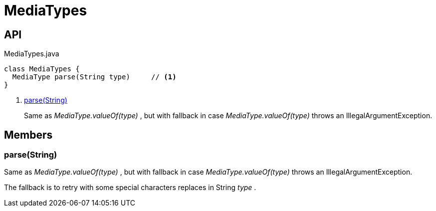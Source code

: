 = MediaTypes
:Notice: Licensed to the Apache Software Foundation (ASF) under one or more contributor license agreements. See the NOTICE file distributed with this work for additional information regarding copyright ownership. The ASF licenses this file to you under the Apache License, Version 2.0 (the "License"); you may not use this file except in compliance with the License. You may obtain a copy of the License at. http://www.apache.org/licenses/LICENSE-2.0 . Unless required by applicable law or agreed to in writing, software distributed under the License is distributed on an "AS IS" BASIS, WITHOUT WARRANTIES OR  CONDITIONS OF ANY KIND, either express or implied. See the License for the specific language governing permissions and limitations under the License.

== API

[source,java]
.MediaTypes.java
----
class MediaTypes {
  MediaType parse(String type)     // <.>
}
----

<.> xref:#parse_String[parse(String)]
+
--
Same as _MediaType.valueOf(type)_ , but with fallback in case _MediaType.valueOf(type)_ throws an IllegalArgumentException.
--

== Members

[#parse_String]
=== parse(String)

Same as _MediaType.valueOf(type)_ , but with fallback in case _MediaType.valueOf(type)_ throws an IllegalArgumentException.

The fallback is to retry with some special characters replaces in String _type_ .
